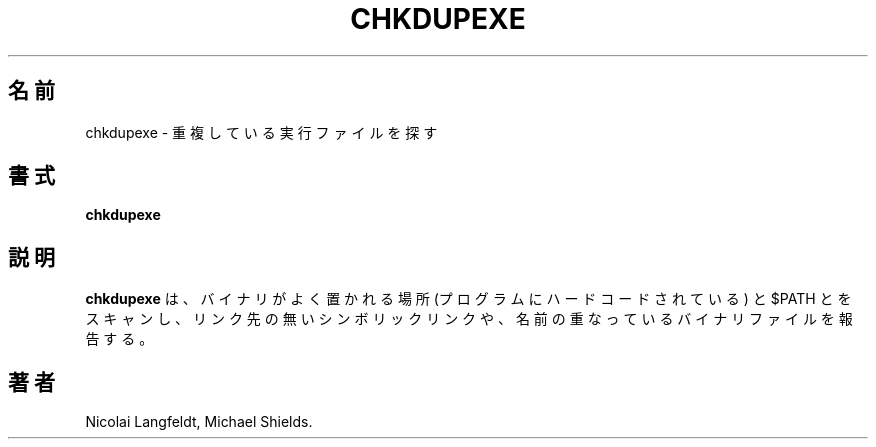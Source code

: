 .\" chkdupexe.1 -- 
.\" Created: Sat Mar 11 18:19:44 1995 by faith@cs.unc.edu
.\" Revised: Sat Mar 11 19:07:05 1995 by faith@cs.unc.edu
.\" Revised: Wed Jul  5 01:56:26 1995 by shields@tembel.org
.\" Copyright 1995 Rickard E. Faith (faith@cs.unc.edu)
.\" 
.\" Permission is granted to make and distribute verbatim copies of this
.\" manual provided the copyright notice and this permission notice are
.\" preserved on all copies.
.\" 
.\" Permission is granted to copy and distribute modified versions of this
.\" manual under the conditions for verbatim copying, provided that the
.\" entire resulting derived work is distributed under the terms of a
.\" permission notice identical to this one
.\" 
.\" Since the Linux kernel and libraries are constantly changing, this
.\" manual page may be incorrect or out-of-date.  The author(s) assume no
.\" responsibility for errors or omissions, or for damages resulting from
.\" the use of the information contained herein.  The author(s) may not
.\" have taken the same level of care in the production of this manual,
.\" which is licensed free of charge, as they might when working
.\" professionally.
.\" 
.\" Formatted or processed versions of this manual, if unaccompanied by
.\" the source, must acknowledge the copyright and authors of this work.
.\" 
.\" Japanese Version Copyright (c) 1999 NAKANO Takeo all rights reserved.
.\" Translated Sat 18 Mar 2000 by NAKANO Takeo <nakano@apm.seikei.ac.jp>
.\"
.TH CHKDUPEXE 1 "11 Mar 1995" "" "Linux Programmer's Manual"
.\"O .SH NAME
.\"O chkdupexe \- find duplicate executables
.SH 名前
chkdupexe \- 重複している実行ファイルを探す
.\"O .SH SYNOPSIS
.SH 書式
.B chkdupexe
.\"O .SH DESCRIPTION
.SH 説明
.\"O .B chkdupexe
.\"O will scan the union of $PATH and a hardcoded list of common locations
.\"O for binaries.  It will report dangling symlinks and duplicately-named
.\"O binaries.
.B chkdupexe
は、バイナリがよく置かれる場所 (プログラムにハードコードされている)
と $PATH とをスキャンし、リンク先の無いシンボリックリンクや、
名前の重なっているバイナリファイルを報告する。
.\"O .SH AUTHOR
.SH 著者
Nicolai Langfeldt, Michael Shields.

